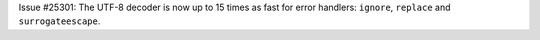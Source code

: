 Issue #25301: The UTF-8 decoder is now up to 15 times as fast for error
handlers: ``ignore``, ``replace`` and ``surrogateescape``.
